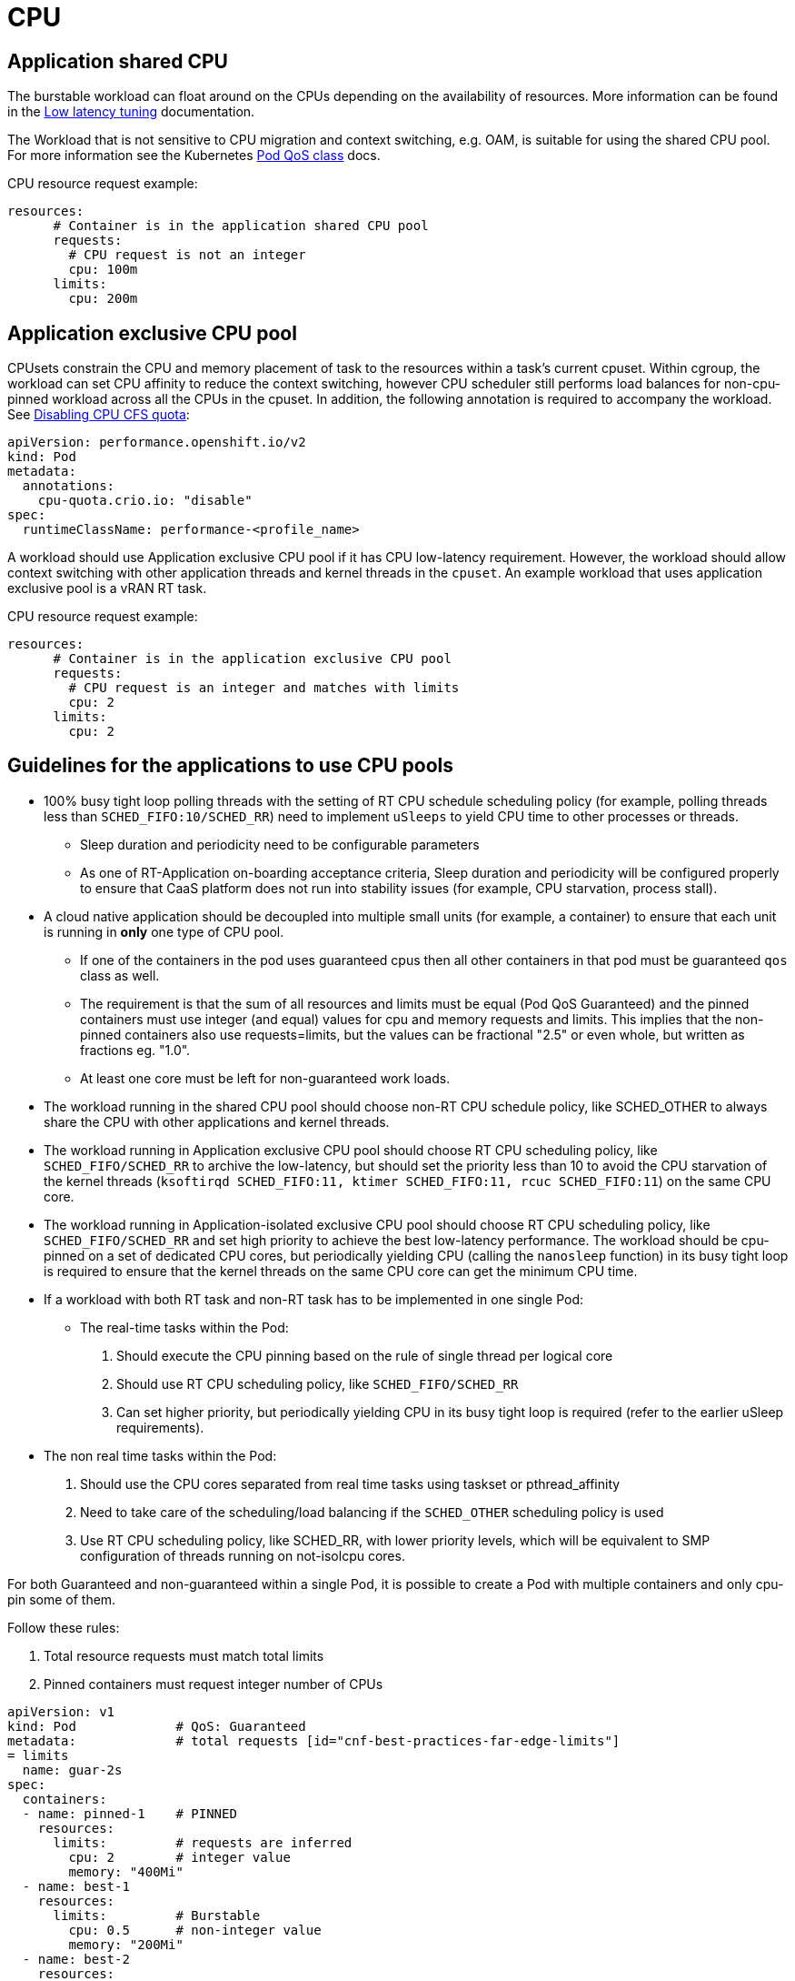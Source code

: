 [id="cnf-best-practices-far-edge-cpu"]
= CPU

[id="cnf-best-practices-far-edge-application-shared-cpu"]
== Application shared CPU

The burstable workload can float around on the CPUs depending on the availability of resources. More information can be found in the link:https://docs.openshift.com/container-platform/4.13/scalability_and_performance/cnf-low-latency-tuning.html[Low latency tuning] documentation.

The Workload that is not sensitive to CPU migration and context switching, e.g. OAM, is suitable for using the shared CPU pool. For more information see the Kubernetes link:https://kubernetes.io/docs/tasks/configure-pod-container/quality-service-pod/#create-a-pod-that-gets-assigned-a-qos-class-of-burstable[Pod QoS class] docs.

CPU resource request example:

[source,yaml]
----
resources:
      # Container is in the application shared CPU pool
      requests:
        # CPU request is not an integer
        cpu: 100m
      limits:
        cpu: 200m
----

[id="cnf-best-practices-far-edge-application-exclusive-cpu-pool"]
== Application exclusive CPU pool

CPUsets constrain the CPU and memory placement of task to the resources within a task’s current cpuset. Within cgroup, the workload can set CPU affinity to reduce the context switching, however CPU scheduler still performs load balances for non-cpu-pinned workload across all the CPUs in the cpuset. In addition, the following annotation is required to accompany the workload. See link:https://docs.openshift.com/container-platform/4.11/scalability_and_performance/cnf-low-latency-tuning.html#disabling-cpu-cfs-quota_cnf-master[Disabling CPU CFS quota]:

[source,yaml]
----
apiVersion: performance.openshift.io/v2
kind: Pod
metadata:
  annotations:
    cpu-quota.crio.io: "disable"
spec:
  runtimeClassName: performance-<profile_name>
----

A workload should use Application exclusive CPU pool if it has CPU low-latency requirement. However, the workload should allow context switching with other application threads and kernel threads in the `cpuset`. An example workload that uses application exclusive pool is a vRAN RT task.

CPU resource request example:

[source,yaml]
----
resources:
      # Container is in the application exclusive CPU pool
      requests:
        # CPU request is an integer and matches with limits
        cpu: 2
      limits:
        cpu: 2
----

[id="cnf-best-practices-far-edge-guidelines-for-the-applications-to-use-cpu-pools"]
== Guidelines for the applications to use CPU pools

* 100% busy tight loop polling threads with the setting of RT CPU schedule scheduling policy (for example, polling threads less than `SCHED_FIFO:10/SCHED_RR`) need to implement `uSleeps` to yield CPU time to other processes or threads.

** Sleep duration and periodicity need to be configurable parameters

** As one of RT-Application on-boarding acceptance criteria, Sleep duration and periodicity will be configured properly to ensure that CaaS platform does not run into stability issues (for example, CPU starvation, process stall).

* A cloud native application should be decoupled into multiple small units (for example, a container) to ensure that each unit is running in *only* one type of CPU pool.

** If one of the containers in the pod uses guaranteed cpus then all other containers in that pod must be guaranteed `qos` class as well.

** The requirement is that the sum of all resources and limits must be equal (Pod QoS Guaranteed) and the pinned containers must use integer (and equal) values for cpu and memory requests and limits. This implies that the non-pinned containers also use requests=limits, but the values can be fractional "2.5" or even whole, but written as fractions eg. "1.0".

** At least one core must be left for non-guaranteed work loads.

* The workload running in the shared CPU pool should choose non-RT CPU schedule policy, like SCHED_OTHER to always share the CPU with other applications and kernel threads.

* The workload running in Application exclusive CPU pool should choose RT CPU scheduling policy, like `SCHED_FIFO/SCHED_RR` to archive the low-latency, but should set the priority less than 10 to avoid the CPU starvation of the kernel threads (`ksoftirqd SCHED_FIFO:11, ktimer SCHED_FIFO:11, rcuc SCHED_FIFO:11`) on the same CPU core.

* The workload running in Application-isolated exclusive CPU pool should choose RT CPU scheduling policy, like `SCHED_FIFO/SCHED_RR` and set high priority to achieve the best low-latency performance. The workload should be cpu-pinned on a set of dedicated CPU cores, but periodically yielding CPU (calling the `nanosleep` function) in its busy tight loop is required to ensure that the kernel threads on the same CPU core can get the minimum CPU time.

* If a workload with both RT task and non-RT task has to be implemented in one single Pod:

** The real-time tasks within the Pod:

. Should execute the CPU pinning based on the rule of single thread per logical core

. Should use RT CPU scheduling policy, like `SCHED_FIFO/SCHED_RR`

. Can set higher priority, but periodically yielding CPU in its busy tight loop is required (refer to the earlier uSleep requirements).

* The non real time tasks within the Pod:

. Should use the CPU cores separated from real time tasks using taskset or pthread_affinity

. Need to take care of the scheduling/load balancing if the `SCHED_OTHER` scheduling policy is used

. Use RT CPU scheduling policy, like SCHED_RR, with lower priority levels, which will be equivalent to SMP configuration of threads running on not-isolcpu cores.

For both Guaranteed and non-guaranteed within a single Pod, it is possible to create a Pod with multiple containers and only cpu-pin some of them.

Follow these rules:

. Total resource requests must match total limits

. Pinned containers must request integer number of CPUs

[source,yaml]
----
apiVersion: v1
kind: Pod             # QoS: Guaranteed
metadata:             # total requests [id="cnf-best-practices-far-edge-limits"]
= limits
  name: guar-2s
spec:
  containers:
  - name: pinned-1    # PINNED
    resources:
      limits:         # requests are inferred
        cpu: 2        # integer value
        memory: "400Mi"
  - name: best-1
    resources:
      limits:         # Burstable
        cpu: 0.5      # non-integer value
        memory: "200Mi"
  - name: best-2
    resources:
      limits:         # Burstable
        cpu: 1.0      # non-integer value
        memory: "200Mi"
----

* CNF applications should build resiliency in their pipeline to recover from unexpected outliers in the platform. Applications need to recover without causing the system or application to crash when an outlier is seen (e.g. symbol or TTI dropped).
